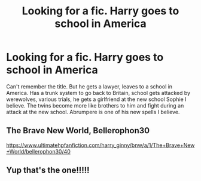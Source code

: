 #+TITLE: Looking for a fic. Harry goes to school in America

* Looking for a fic. Harry goes to school in America
:PROPERTIES:
:Score: 2
:DateUnix: 1571059814.0
:DateShort: 2019-Oct-14
:FlairText: What's That Fic?
:END:
Can't remember the title. But he gets a lawyer, leaves to a school in America. Has a trunk system to go back to Britain, school gets attacked by werewolves, various trials, he gets a girlfriend at the new school Sophie I believe. The twins become more like brothers to him and fight during an attack at the new school. Abrumpere is one of his new spells I believe.


** The Brave New World, Bellerophon30

[[https://www.ultimatehpfanfiction.com/harry_ginny/bnw/a/1/The+Brave+New+World/bellerophon30/40]]
:PROPERTIES:
:Author: PraecepsWoW
:Score: 2
:DateUnix: 1571063607.0
:DateShort: 2019-Oct-14
:END:


** Yup that's the one!!!!!
:PROPERTIES:
:Score: 1
:DateUnix: 1571065610.0
:DateShort: 2019-Oct-14
:END:
